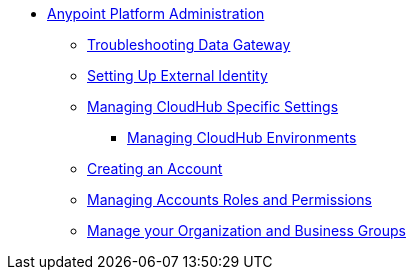 // TOC File


* link:/anypoint-platform-administration/[Anypoint Platform Administration]
** link:/anypoint-data-gateway/v/none/troubleshooting-data-gateway[Troubleshooting Data Gateway]
** link:/anypoint-platform-administration/setting-up-external-identity[Setting Up External Identity]
** link:/anypoint-platform-administration/managing-cloudhub-specific-settings[Managing CloudHub Specific Settings]
*** link:/anypoint-platform-administration/managing-cloudhub-environments[Managing CloudHub Environments]
** link:/anypoint-platform-administration/creating-an-account[Creating an Account]
** link:/anypoint-platform-administration/managing-accounts-roles-and-permissions[Managing Accounts Roles and Permissions]
** link:/anypoint-platform-administration/manage-your-organization-and-business-groups[Manage your Organization and Business Groups]
